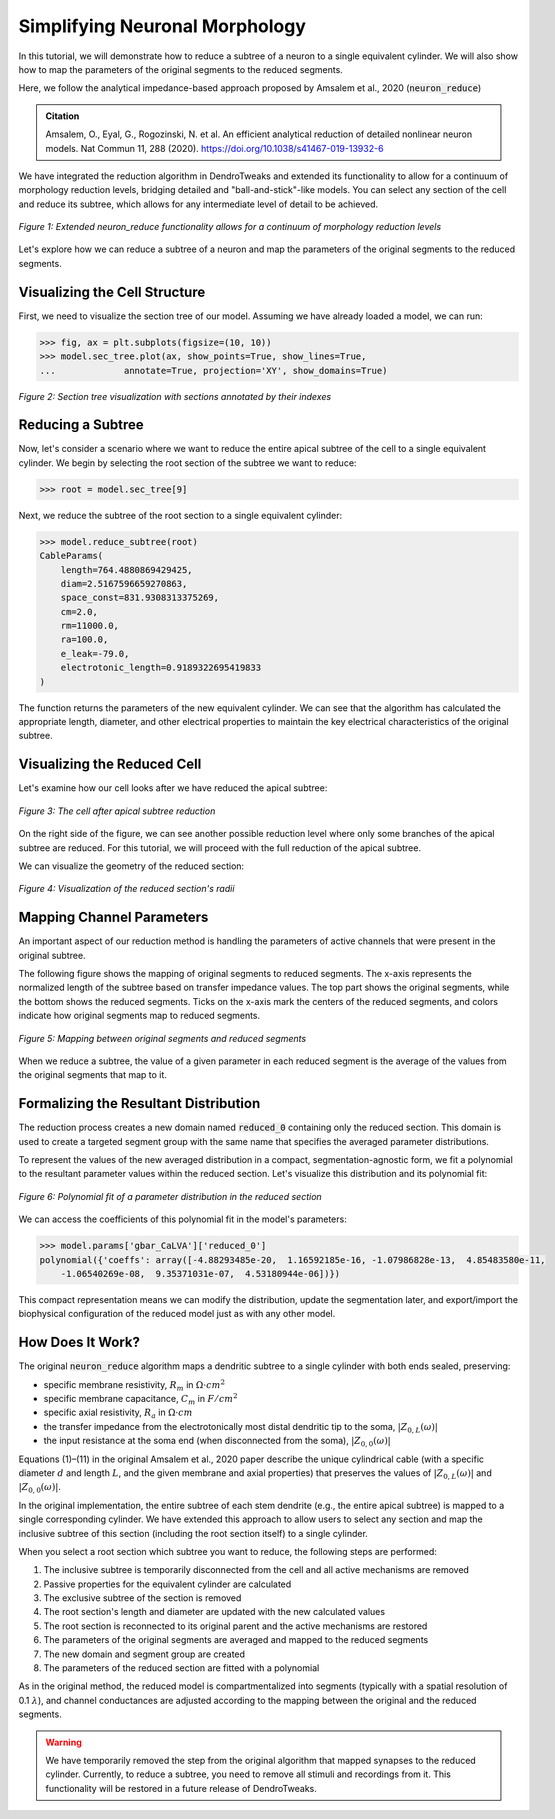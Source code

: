Simplifying Neuronal Morphology
==========================================

In this tutorial, we will demonstrate how to reduce a subtree of a neuron to a single equivalent cylinder.
We will also show how to map the parameters of the original segments to the reduced segments.

Here, we follow the analytical impedance-based approach proposed by Amsalem et al., 2020 (:code:`neuron_reduce`)

.. admonition:: Citation 

    Amsalem, O., Eyal, G., Rogozinski, N. et al. An efficient analytical reduction of detailed nonlinear neuron models. Nat Commun 11, 288 (2020). https://doi.org/10.1038/s41467-019-13932-6

We have integrated the reduction algorithm in DendroTweaks and extended its functionality 
to allow for a continuum of morphology reduction levels, 
bridging detailed and "ball-and-stick"-like models. 
You can select any section of the cell and reduce its subtree, 
which allows for any intermediate level of detail to be achieved. 

.. figure:: ../_static/reduction.png
    :align: center
    :width: 70%
    :alt: Reduction levels diagram

    *Figure 1: Extended neuron_reduce functionality allows for a continuum of morphology reduction levels*

Let's explore how we can reduce a subtree of a neuron and map the parameters of the original segments to the reduced segments.

Visualizing the Cell Structure
-------------------------------

First, we need to visualize the section tree of our model. Assuming we have already loaded a model, we can run:

.. code-block:: python

    >>> fig, ax = plt.subplots(figsize=(10, 10))
    >>> model.sec_tree.plot(ax, show_points=True, show_lines=True, 
    ...             annotate=True, projection='XY', show_domains=True)

.. figure:: ../_static/sec_tree.png
    :align: center
    :width: 70%
    :alt: Visualizing the section tree 

    *Figure 2: Section tree visualization with sections annotated by their indexes*

Reducing a Subtree
-------------------

Now, let's consider a scenario where we want to reduce the entire apical subtree of the cell to a single equivalent cylinder.
We begin by selecting the root section of the subtree we want to reduce:

.. code-block:: python

    >>> root = model.sec_tree[9]

Next, we reduce the subtree of the root section to a single equivalent cylinder:

.. code-block:: python

    >>> model.reduce_subtree(root)
    CableParams(
        length=764.4880869429425, 
        diam=2.5167596659270863, 
        space_const=831.9308313375269, 
        cm=2.0, 
        rm=11000.0, 
        ra=100.0, 
        e_leak=-79.0, 
        electrotonic_length=0.9189322695419833
    )

The function returns the parameters of the new equivalent cylinder. We can see that the algorithm has calculated the appropriate length, diameter, and other electrical properties to maintain the key electrical characteristics of the original subtree.

Visualizing the Reduced Cell
-----------------------------

Let's examine how our cell looks after we have reduced the apical subtree:

.. figure:: ../_static/reduced_cells.png
    :align: center
    :width: 60%
    :alt: Visualizing the reduced cell

    *Figure 3: The cell after apical subtree reduction*

On the right side of the figure, we can see another possible reduction level where only some branches of the apical subtree are reduced.
For this tutorial, we will proceed with the full reduction of the apical subtree.

We can visualize the geometry of the reduced section:

.. figure:: ../_static/reduced_sec.png
    :align: center
    :width: 80%
    :alt: Visualizing the radii of the reduced section

    *Figure 4: Visualization of the reduced section's radii*

Mapping Channel Parameters
---------------------------

An important aspect of our reduction method is handling the parameters of active channels that were present in the original subtree.

The following figure shows the mapping of original segments to reduced segments. The x-axis represents the normalized length of the subtree based on transfer impedance values. The top part shows the original segments, while the bottom shows the reduced segments. Ticks on the x-axis mark the centers of the reduced segments, and colors indicate how original segments map to reduced segments.

.. figure:: ../_static/segs_to_reduced_segs.png
    :align: center
    :width: 80%
    :alt: Mapping segments to reduced segments

    *Figure 5: Mapping between original segments and reduced segments*

When we reduce a subtree, the value of a given parameter in each reduced segment is the average of the values from the original segments that map to it.

Formalizing the Resultant Distribution
----------------------------------------------

The reduction process creates a new domain named :code:`reduced_0` containing only the reduced section. 
This domain is used to create a targeted segment group with the same name that specifies the averaged parameter distributions.

To represent the values of the new averaged distribution in a compact, segmentation-agnostic form, we fit a polynomial to the resultant parameter values within the reduced section. Let's visualize this distribution and its polynomial fit:

.. figure:: ../_static/polynomial_fit.png
    :align: center
    :width: 80%
    :alt: Polynomial fit of a parameter of the reduced cell

    *Figure 6: Polynomial fit of a parameter distribution in the reduced section*

We can access the coefficients of this polynomial fit in the model's parameters:

.. code-block:: python

    >>> model.params['gbar_CaLVA']['reduced_0']
    polynomial({'coeffs': array([-4.88293485e-20,  1.16592185e-16, -1.07986828e-13,  4.85483580e-11,
        -1.06540269e-08,  9.35371031e-07,  4.53180944e-06])})

This compact representation means we can modify the distribution, update the segmentation later, and export/import the biophysical configuration of the reduced model just as with any other model.

How Does It Work?
------------------

The original :code:`neuron_reduce` algorithm maps a dendritic subtree to a single cylinder with both ends sealed, preserving:

- specific membrane resistivity, :math:`R_m` in :math:`\Omega \cdot cm^2`
- specific membrane capacitance, :math:`C_m` in :math:`F/cm^2`
- specific axial resistivity, :math:`R_a` in :math:`\Omega \cdot cm`
- the transfer impedance from the electrotonically most distal dendritic tip to the soma, :math:`|Z_{0,L}(\omega)|`
- the input resistance at the soma end (when disconnected from the soma), :math:`|Z_{0,0}(\omega)|`

Equations (1)–(11) in the original Amsalem et al., 2020 paper describe the unique cylindrical 
cable (with a specific diameter :math:`d` and length :math:`L`, and the given membrane 
and axial properties) that preserves the values of :math:`|Z_{0,L}(\omega)|` and :math:`|Z_{0,0}(\omega)|`. 

In the original implementation, the entire subtree of each stem dendrite 
(e.g., the entire apical subtree) is mapped to a single corresponding cylinder. 
We have extended this approach to allow users to select any section and 
map the inclusive subtree of this section (including the root section itself) to 
a single cylinder.

When you select a root section which subtree you want to reduce, the following steps are performed:

1. The inclusive subtree is temporarily disconnected from the cell and all active mechanisms are removed
2. Passive properties for the equivalent cylinder are calculated
3. The exclusive subtree of the section is removed
4. The root section's length and diameter are updated with the new calculated values
5. The root section is reconnected to its original parent and the active mechanisms are restored
6. The parameters of the original segments are averaged and mapped to the reduced segments
7. The new domain and segment group are created
8. The parameters of the reduced section are fitted with a polynomial

As in the original method, the reduced model is compartmentalized into segments 
(typically with a spatial resolution of 0.1 :math:`\lambda`), and channel 
conductances are adjusted according to the mapping between the original 
and the reduced segments.

.. warning::

    We have temporarily removed the step from the original algorithm that mapped synapses to the reduced 
    cylinder. Currently, to reduce a subtree, you need to remove all stimuli and recordings from it.
    This functionality will be restored in a future release of DendroTweaks.